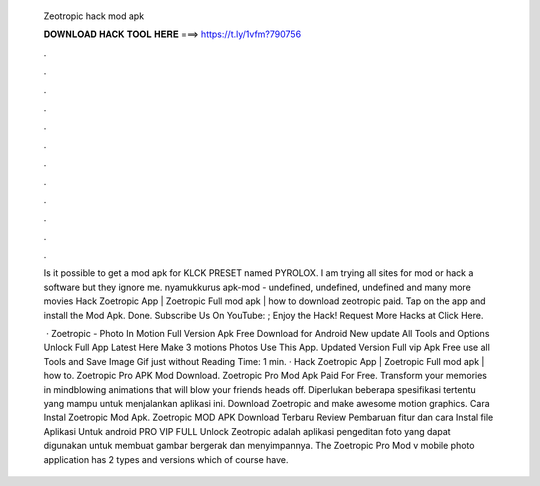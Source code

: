   Zeotropic hack mod apk
  
  
  
  𝐃𝐎𝐖𝐍𝐋𝐎𝐀𝐃 𝐇𝐀𝐂𝐊 𝐓𝐎𝐎𝐋 𝐇𝐄𝐑𝐄 ===> https://t.ly/1vfm?790756
  
  
  
  .
  
  
  
  .
  
  
  
  .
  
  
  
  .
  
  
  
  .
  
  
  
  .
  
  
  
  .
  
  
  
  .
  
  
  
  .
  
  
  
  .
  
  
  
  .
  
  
  
  .
  
  Is it possible to get a mod apk for KLCK PRESET named PYROLOX. I am trying all sites for mod or hack a software but they ignore me. nyamukkurus apk-mod - undefined, undefined, undefined and many more movies Hack Zoetropic App | Zoetropic Full mod apk | how to download zeotropic paid. Tap on the app and install the Mod Apk. Done. Subscribe Us On YouTube: ; Enjoy the Hack! Request More Hacks at Click Here.
  
   · Zoetropic - Photo In Motion Full Version Apk Free Download for Android New update All Tools and Options Unlock Full App Latest Here Make 3 motions Photos Use This App. Updated Version Full vip Apk Free use all Tools and Save Image Gif just without  Reading Time: 1 min. · Hack Zoetropic App | Zoetropic Full mod apk | how to. Zoetropic Pro APK Mod Download. Zoetropic Pro Mod Apk Paid For Free. Transform your memories in mindblowing animations that will blow your friends heads off. Diperlukan beberapa spesifikasi tertentu yang mampu untuk menjalankan aplikasi ini. Download Zoetropic and make awesome motion graphics. Cara Instal Zoetropic Mod Apk. Zoetropic MOD APK Download Terbaru Review Pembaruan fitur dan cara Instal file Aplikasi Untuk android PRO VIP FULL Unlock Zeotropic adalah aplikasi pengeditan foto yang dapat digunakan untuk membuat gambar bergerak dan menyimpannya. The Zoetropic Pro Mod v mobile photo application has 2 types and versions which of course have.
